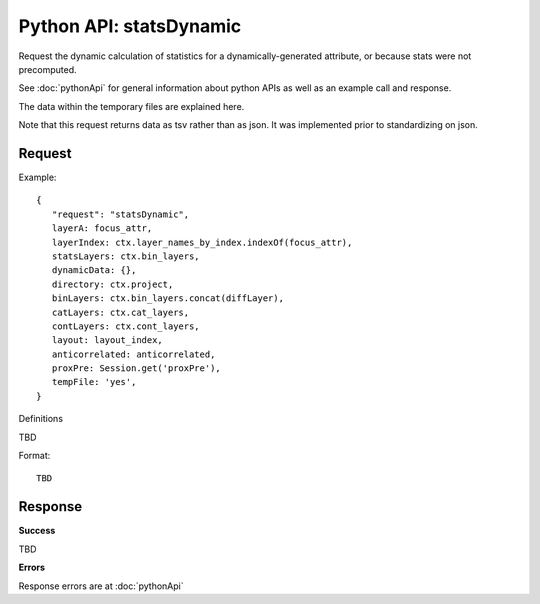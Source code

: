 
Python API: statsDynamic
========================

Request the dynamic calculation of statistics for a dynamically-generated
attribute, or because stats were not precomputed.

See :doc:`pythonApi` for general information about python APIs as well as an
example call and response.

The data within the temporary files are explained here.

Note that this request returns data as tsv rather than as json. It was
implemented prior to standardizing on json.

Request
-------

Example::

 {
    "request": "statsDynamic",
    layerA: focus_attr,
    layerIndex: ctx.layer_names_by_index.indexOf(focus_attr),
    statsLayers: ctx.bin_layers,
    dynamicData: {},
    directory: ctx.project,
    binLayers: ctx.bin_layers.concat(diffLayer),
    catLayers: ctx.cat_layers,
    contLayers: ctx.cont_layers,
    layout: layout_index,
    anticorrelated: anticorrelated,
    proxPre: Session.get('proxPre'),
    tempFile: 'yes',
 }

Definitions

TBD

Format::

 TBD

Response
--------

**Success**

TBD

**Errors**

Response errors are at :doc:`pythonApi`

